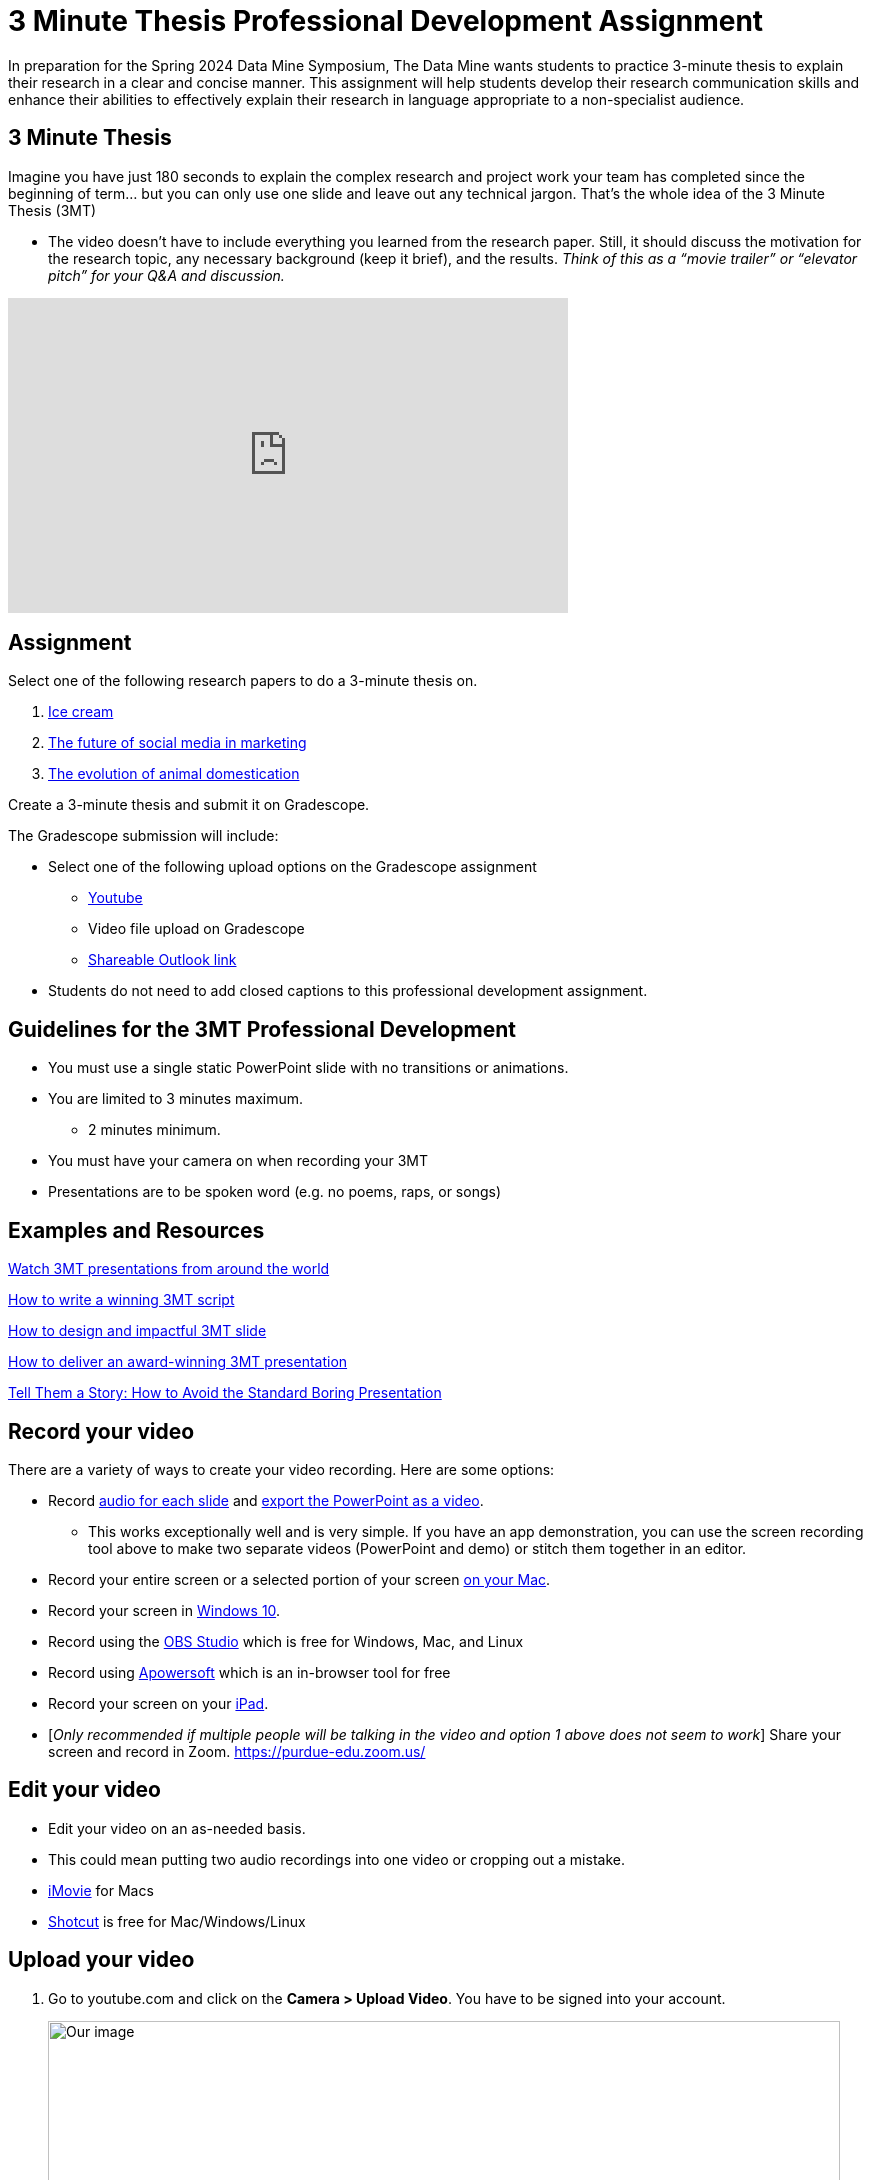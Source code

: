 = 3 Minute Thesis Professional Development Assignment

In preparation for the Spring 2024 Data Mine Symposium, The Data Mine wants students to practice 3-minute thesis to explain their research in a clear and concise manner. This assignment will help students develop their research communication skills and enhance their abilities to effectively explain their research in language appropriate to a non-specialist audience.

== 3 Minute Thesis

Imagine you have just 180 seconds to explain the complex research and project work
your team has completed since the beginning of term… but you can only use one slide
and leave out any technical jargon. That's the whole idea of the 3 Minute Thesis (3MT)

** The video doesn’t have to include everything you learned from the research paper. Still, it should discuss the motivation for the research topic, any necessary background (keep it brief), and the results. _Think of this as a “movie trailer” or “elevator pitch” for your Q&A and discussion._

++++
<iframe width="560" height="315" src="https://www.youtube.com/embed/dh0pJdgY6Lc?si=X-LFMeeDSvYtkkqO" title="YouTube video player" frameborder="0" allow="accelerometer; autoplay; clipboard-write; encrypted-media; gyroscope; picture-in-picture; web-share" allowfullscreen></iframe>
++++

== Assignment

Select one of the following research papers to do a 3-minute thesis on.

1. https://www.sciencedirect.com/science/article/pii/B9780081003718000099[Ice cream]

2. https://link.springer.com/article/10.1007/s11747-019-00695-1?[The future of social media in marketing]

3. https://www.annualreviews.org/doi/full/10.1146/annurev-ecolsys-110512-135813[The evolution of animal domestication]

Create a 3-minute thesis and submit it on Gradescope.

The Gradescope submission will include:

* Select one of the following upload options on the Gradescope assignment
** https://support.google.com/youtube/answer/57407?hl=en&co=GENIE.Platform%3DDesktop[Youtube]
** Video file upload on Gradescope
** https://support.microsoft.com/en-us/office/share-onedrive-files-and-folders-9fcc2f7d-de0c-4cec-93b0-a82024800c07[Shareable Outlook link]
* Students do not need to add closed captions to this professional development assignment.

== Guidelines for the 3MT Professional Development 

* You must use a single static PowerPoint slide with no transitions or animations.
* You are limited to 3 minutes maximum.
** 2 minutes minimum.
* You must have your camera on when recording your 3MT
* Presentations are to be spoken word (e.g. no poems, raps, or songs)

== Examples and Resources

https://threeminutethesis.uq.edu.au/watch-3mt[Watch 3MT presentations from around the world]

https://www.animateyour.science/post/how-to-write-a-winning-3mt-script[How to write a winning 3MT script]

https://www.animateyour.science/post/how-to-design-an-impactful-3mt-slide-with-examples[How to design and impactful 3MT slide]

https://www.animateyour.science/post/how-to-deliver-an-award-winning-3mt-presentation[How to deliver an award-winning 3MT presentation] 

https://www.animateyour.science/post/tell-them-a-story-how-to-avoid-the-standard-boring-presentation[Tell Them a Story: How to Avoid the Standard Boring Presentation]

== Record your video

There are a variety of ways to create your video recording. Here are some options:

* Record link:https://support.office.com/en-us/article/record-a-slide-show-with-narration-and-slide-timings-0b9502c6-5f6c-40ae-b1e7-e47d8741161c[audio for each slide] and link:https://support.office.com/en-us/article/turn-your-presentation-into-a-video-c140551f-cb37-4818-b5d4-3e30815c3e83[export the PowerPoint as a video].
** This works exceptionally well and is very simple. If you have an app demonstration, you
can use the screen recording tool above to make two separate videos (PowerPoint and
demo) or stitch them together in an editor.
* Record your entire screen or a selected portion of your screen link:https://support.apple.com/en-us/HT208721[on your Mac].
* Record your screen in link:https://www.pcmag.com/how-to/how-to-capture-video-clips-in-windows-10[Windows 10].
* Record using the link:https://obsproject.com/[OBS Studio] which is free for Windows, Mac, and Linux
* Record using link:https://www.apowersoft.com/free-online-screen-recorder?__c=1[Apowersoft] which is an in-browser tool for free
* Record your screen on your link:https://support.apple.com/en-us/HT207935[iPad].
* [_Only recommended if multiple people will be talking in the video and option 1 above does not seem to work_] Share your screen and record in Zoom.  https://purdue-edu.zoom.us/

== Edit your video 

* Edit your video on an as-needed basis.
* This could mean putting two audio recordings into one video or cropping out a mistake.
* link:https://www.apple.com/imovie/[iMovie] for Macs
* link:https://www.shotcut.org/[Shotcut] is free for Mac/Windows/Linux

== Upload your video 


1.  Go to youtube.com and click on the *Camera > Upload Video*. You have to be signed into your account.
+
--
image::symposium_YT_upload.jpg[Our image, width=792, height=500, loading=lazy, title="Screenshot of uploading a video in YouTube."]
--
+
2. Upload your video. There are link:https://support.google.com/youtube/answer/57407?co=GENIE.Platform%3DDesktop&hl=en[lots of tutorials online] on how to upload a video to YouTube. *The most important part is to make your video Unlisted so it is not searchable.*
+
--
image::symposium_YT_unlisted.jpg[Our image, width=792, height=500, loading=lazy, title="Screenshot of listing video as "Unlisted" in YouTube."] 
--
+


== Rubric

The video rubric follows the same criteria as the poster rubric. In addition, The video rubric includes criteria about the speaker, the flow, and closed captioning. Video slides should be mostly bullet points and figures. Students should be speaking about the details of the project, *not just read from the slides.*

=== Comprehension and content

[cols="^.^2h,^.^2,^.^2,^.^2,^.^2"]
|===

|*Category* |*Needs Significant Improvement (2 points)* |*Needs Improvement (4 points)* |*Meets Expectations (7 points)* |*Exceeds Expectations (8 points)*

|*The presentation clearly explained the research project and helped me understand the research topic*
|Unclear or confusing explanation of the research project.
|The presentation did not clearly explain the research project and did not help me understand the research topic.
|The presentation clearly explained the research project and helped me understand the research topic.
|The presentation clearly explained the research project and helped me understand the research topic in a way that was engaging and memorable.
|*Presentation clearly described the research strategy/design and the results/findings of the research*
|Unclear or confusing way to describe the research strategy/design and the results/findings of the research.	
|The presentation did not clearly describe the research strategy/design and the results/findings of the research.  
|Presentation clearly described the research strategy/design and the results/findings of the research
|Presentation clearly described the research strategy/design and the results/findings of the research in a way that was engaging and memorable.
|*The presenter was able to clearly articulate the significance of the research in accessible terms for a general audience.*
|Unclear or confusing way to articulate the significance of the research in accessible terms for a general audience.
|The presenter did not clearly articulate the significance of the research in accessible terms for a general audience.
|The presenter was able to clearly articulate the significance of the research in accessible terms for a general audience.
|The presenter was able to clearly articulate the significance of the research in accessible terms for a general audience in a way that was engaging and memorable.
|*Ideas were logically built on each other; accessible examples were provided throughout; there was a storyline to the presentation as a whole.*
|Ideas were not logically built on each other; accessible examples were not provided throughout; there was not a storyline to the presentation as a whole. Ideas were unclear and confusing.
|Ideas were not logically built on each other; accessible examples were not provided throughout; there was not a storyline to the presentation as a whole.
|Ideas were logically built on each other; accessible examples were provided throughout; there was a storyline to the presentation as a whole.
|Ideas were logically built on each other; accessible examples were provided throughout; there was a storyline to the presentation as a whole in a way that was engaging and memorable.
|*Presentation clearly described the research purpose, conclusions, outcomes, and impact of research/project work*
|The presentation did not clearly describe the research purpose, conclusions, outcomes, and impact of research/project work and was confusing.
|The presentation did not clearly describe the research purpose, conclusions, outcomes, and impact of research/project work.
|The presentation clearly described the research purpose, conclusions, outcomes, and impact of research/project work.
|The presentation clearly described the research purpose, conclusions, outcomes, and impact of research/project work in a way that was engaging and memorable.
|*Overall Feedback & Comments*

4+|

|===

=== Engagement and communication

[cols="^.^2h,^.^2,^.^2,^.^2,^.^2"]
|===

|*Category* |*Needs Significant Improvement (2 points)* |*Needs Improvement (4 points)* |*Meets Expectations (7 points)* |*Exceeds Expectations (8 points)*

|*The presenter explained the research in jargon-free language appropriate to a non-specialist audience*
|Unclear or confusing way to explain the research in jargon-free language appropriate to a non-specialist audience.
|The presenter did not explain the research in jargon-free language appropriate to a non-specialist audience.
|The presenter explained the research in jargon-free language appropriate to a non-specialist audience.
|The presenter explained the research in jargon-free language appropriate to a non-specialist audience in a way that was engaging and memorable.
|*Key terms were defined and background information was provided where useful*
|Key terms were not defined and background information was confusing.
|Key terms were not defined and background information was not provided where useful.
|Key terms were defined and background information was provided where useful.
|Key terms were defined and background information was provided where useful in a way that was engaging and memorable.
|*The research was presented as significant and purposeful and not overly generalized*
|The research was not presented as significant and purposeful and was confusing.
|The research was not presented as significant and purposeful and was overly generalized.
|The research was presented as significant and purposeful and not overly generalized.
|The research was presented as significant and purposeful and not overly generalized in a way that was engaging and memorable.
|*Ideas were logically built on each other; accessible examples were provided throughout; there was a storyline to the presentation as a whole.*
|Ideas were not logically built on each other; accessible examples were not provided throughout; there was not a storyline to the presentation as a whole.
|Ideas were not logically built on each other; accessible examples were not provided throughout; there was not a storyline to the presentation as a whole.
|Ideas were logically built on each other; accessible examples were provided throughout; there was a storyline to the presentation as a whole.
|Ideas were logically built on each other; accessible examples were provided throughout; there was a storyline to the presentation as a whole in a way that was engaging and memorable.
|*The single PowerPoint slide was legible, and concise and enhanced the presentation.*
|Students used multiple PowerPoint slides which were illegible, not concise, and did not enhance the presentation.
|The single PowerPoint slide was not legible, or concise and did not enhance the presentation.
|The single PowerPoint slide was legible, and concise and enhanced the presentation.
|The single PowerPoint slide was legible, and concise and enhanced the presentation in a way that was engaging and memorable.
|*Overall Feedback & Comments*

4+|

|===

=== Presentation components

[cols="^.^2h,^.^2,^.^2,^.^2,^.^2"]
|===

|*Category* |*Needs Significant Improvement (1 points)* |*Needs Improvement (2 points)* |*Meets Expectations (3.5 points)* |*Exceeds Expectations (4 points)*

|*Uses an attention-grabbing hook*
|The presentation did not use an attention-grabbing hook.
|The presentation used an attention-grabbing hook that was confusing and did not add value to the presentation.
|The presentation used an attention-grabbing hook that added value to the presentation.
|The presentation used an attention-grabbing hook that was engaging and added value to the presentation in a way that was memorable.
|*Tells a captivating story using the ABT (and, but, therefore) template*
|Tells an unrelated story that does not follow the ABT template.
|Tells a story that does not follow the ABT template.
|Tell a captivating story using the ABT (and, but, therefore) template.
|Tells a captivating story using the ABT (and, but, therefore) template in a way that is engaging and memorable.
|*Uses one or more storytelling tools (apologies, humor, or character)*
|Uses no storytelling tools.
|Uses one storytelling tool, but was poorly executed.
|Uses one or more storytelling tools.
|Uses one or more storytelling tools in a way that is engaging and memorable.
|*Intentionally leaves out technical jargon for a non-technical audience*
|Technical jargon was used throughout the presentation.
|Some technical jargon was used throughout the presentation.
|Technical jargon was not used throughout the presentation.
|Technical jargon was not used throughout the presentation in a way that was engaging and memorable.
|*Provides closure at the end of the presentation by bringing the story full circle*
|No closure at the end of the presentation.
|Closure at the end of the presentation was not engaging and memorable.
|Provides closure at the end of the presentation by bringing the story full circle.
|Provides closure at the end of the presentation by bringing the story full circle in a way that is engaging and memorable.
|*Overall Feedback & Comments*

4+|

|===

